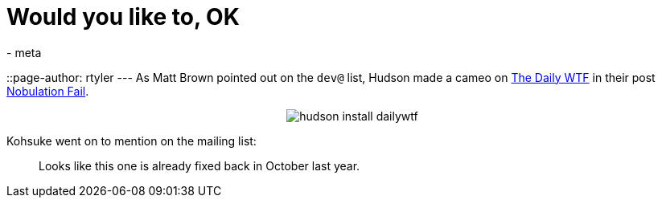 = Would you like to, OK
:nodeid: 176
:created: 1268569800
:tags:
  - meta
::page-author: rtyler
---
As Matt Brown pointed out on the `dev@` list, Hudson made a cameo on https://thedailywtf.com[The Daily WTF] in their post https://thedailywtf.com/Articles/Nobulation-Fail.aspx[Nobulation Fail].+++<center>+++image:https://web.archive.org/web/*/https://agentdero.cachefly.net/scratch/hudson_install_dailywtf.png[]+++</center>+++

Kohsuke went on to mention on the mailing list:

____
Looks like this one is already fixed back in October last year.
____
